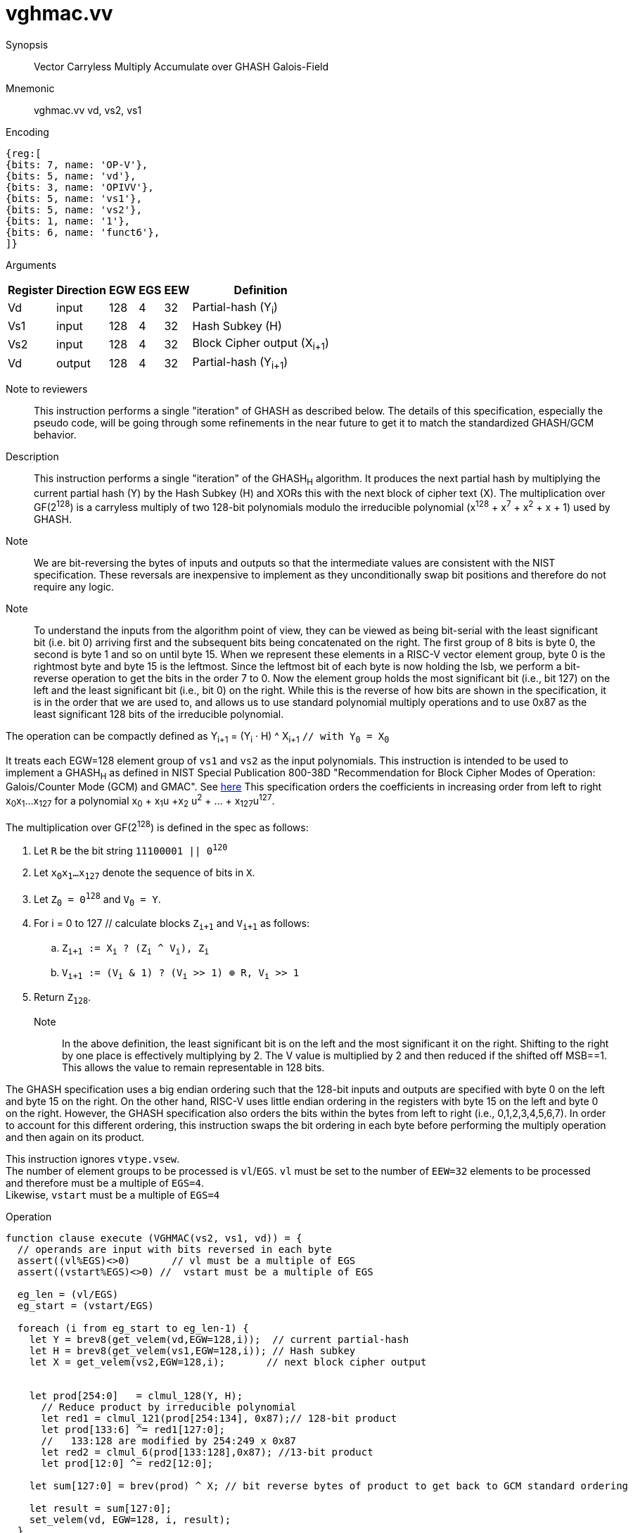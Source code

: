 [[insns-vghmac, Vector GHASH Multiply Accumulate]]
= vghmac.vv

Synopsis::
Vector Carryless Multiply Accumulate over GHASH Galois-Field

Mnemonic::
vghmac.vv vd, vs2, vs1

Encoding::
[wavedrom, , svg]
....
{reg:[
{bits: 7, name: 'OP-V'},
{bits: 5, name: 'vd'},
{bits: 3, name: 'OPIVV'},
{bits: 5, name: 'vs1'},
{bits: 5, name: 'vs2'},
{bits: 1, name: '1'},
{bits: 6, name: 'funct6'},
]}
....

Arguments::

[%autowidth]
[%header,cols="4,2,2,2,2,2"]
|===
|Register
|Direction
|EGW
|EGS
|EEW
|Definition

| Vd  | input  | 128  | 4 | 32 | Partial-hash (Y~i~)
| Vs1 | input  | 128  | 4 | 32 | Hash Subkey (H)
| Vs2 | input  | 128  | 4 | 32 | Block Cipher output (X~i+1~)
| Vd  | output | 128  | 4 | 32 | Partial-hash (Y~i+1~)
|===



Note to reviewers::
This instruction performs a single "iteration" of GHASH as described below. The details of this
specification, especially the pseudo code, will be going through some refinements in the near future
to get it to match the standardized GHASH/GCM behavior.

Description:: 
This instruction performs a single "iteration" of the GHASH~H~ algorithm.
It produces the next partial hash by multiplying the current partial hash (Y) by the
Hash Subkey (H) and XORs this with the next block of cipher text (X).
The multiplication over GF(2^128^) is a carryless multiply of two 128-bit polynomials
modulo the irreducible polynomial (x^128^ + x^7^ + x^2^ + x + 1) used by GHASH.

Note::
We are bit-reversing the bytes of inputs and outputs so that the intermediate values are consistent
with the NIST specification. These reversals are inexpensive to implement as they unconditionally
swap bit positions and therefore do not require any logic.

Note::
To understand the inputs from the algorithm point of view, they can be viewed as being bit-serial
with the least significant bit (i.e. bit 0) arriving first and the subsequent bits being concatenated on the right.
The first group of 8 bits is byte 0, the second is byte 1 and so on until byte 15.
When we represent these elements in a RISC-V vector element group, byte 0 is the rightmost byte and byte 15 is
the leftmost. Since the leftmost bit of each byte is now holding the lsb, we perform a bit-reverse operation to
get the bits in the order 7 to 0.
Now the element group holds the most significant bit (i.e., bit 127) on the left and the least significant bit
(i.e., bit 0) on the right. While this is the reverse of how bits are shown in the specification, it is in the
order that we are used to, and allows us to use standard polynomial multiply operations and to use 0x87 as the least
significant 128 bits of the irreducible polynomial.


// Y~i~ = (Y~i-1~ ^ X~i~) &#183; H `// as described in the spec with Y~0~ = 0^128^`
// or 

The operation can be compactly defined as
Y~i+1~ = (Y~i~ &#183; H) ^ X~i+1~ `// with Y~0~ = X~0~`

It treats each EGW=128 element group of `vs1` and `vs2` as the input polynomials.
This instruction is intended to be used to implement a GHASH~H~ as defined in NIST Special Publication 800-38D
"Recommendation for Block Cipher Modes of Operation:
Galois/Counter Mode (GCM) and GMAC". See
link:https://csrc.nist.gov/publications/detail/sp/800-38d/final[here]
This specification orders the coefficients in increasing order from left to right x~0~x~1~...x~127~
for a polynomial x~0~ + x~1~u +x~2~ u^2^ + ... + x~127~u^127^.

The multiplication over GF(2^128^) is defined in the spec as follows:

. Let `R` be the bit string `11100001 || 0^120^`
. Let `x~0~x~1~...x~127~` denote the sequence of bits in `X`.
. Let `Z~0~ = 0^128^` and `V~0~ = Y`.
. For i = 0 to 127 // calculate blocks `Z~i+1~` and `V~i+1~` as follows:
.. `Z~i+1~ := X~i~ ? (Z~i~ ^ V~i~), Z~i~`
.. `V~i+1~ := (V~i~ & 1) ? (V~i~ >> 1) &#8853; R, V~i~ >> 1`
. Return `Z~128~`.



Note::
In the above definition, the least significant bit is on the left and the most significant it on the right.
Shifting to the right by one place is effectively multiplying by 2.
The V value is multiplied by 2 and then reduced if the shifted off MSB==1.
This allows the value to remain representable in 128 bits. 

The GHASH specification uses a big endian ordering such that the 128-bit inputs and outputs are specified
with byte 0 on the left and byte 15 on the right. On the other hand, RISC-V uses little endian ordering in
the registers with byte 15 on the left and byte 0 on the right. However, the GHASH specification also orders
the bits within the bytes from left to right (i.e., 0,1,2,3,4,5,6,7). In order to account for this different
ordering, this instruction swaps the bit ordering in each byte before performing the multiply operation and
then again on its product.

// This instruction effectively applies a single 128x128 carryless multiply producing a 255-bit product which it reduces
// by multiplying the most significant 127 bits by the irreducible polynomial x^128^ + x^7^ + x^2^ + x + 1,
// and adding it to the least significant 128 bits,
// producing a 128-bit result which is written to the corresponding element group in `vd`.

This instruction ignores `vtype.vsew`. +
The number of element groups to be processed is `vl`/`EGS`.
`vl` must be set to the number of `EEW=32` elements to be processed and
therefore must be a multiple of `EGS=4`. +
Likewise, `vstart` must be a multiple of `EGS=4`

Operation::
[source,pseudocode]
--
function clause execute (VGHMAC(vs2, vs1, vd)) = {
  // operands are input with bits reversed in each byte
  assert((vl%EGS)<>0)       // vl must be a multiple of EGS
  assert((vstart%EGS)<>0) //  vstart must be a multiple of EGS

  eg_len = (vl/EGS)
  eg_start = (vstart/EGS)
  
  foreach (i from eg_start to eg_len-1) {
    let Y = brev8(get_velem(vd,EGW=128,i));  // current partial-hash
    let H = brev8(get_velem(vs1,EGW=128,i)); // Hash subkey
    let X = get_velem(vs2,EGW=128,i);       // next block cipher output


    let prod[254:0]   = clmul_128(Y, H);
      // Reduce product by irreducible polynomial
      let red1 = clmul_121(prod[254:134], 0x87);// 128-bit product
      let prod[133:6] ^= red1[127:0];
      //   133:128 are modified by 254:249 x 0x87
      let red2 = clmul_6(prod[133:128],0x87); //13-bit product
      let prod[12:0] ^= red2[12:0];

    let sum[127:0] = brev(prod) ^ X; // bit reverse bytes of product to get back to GCM standard ordering

    let result = sum[127:0]; 
    set_velem(vd, EGW=128, i, result);
  }
  RETIRE_SUCCESS

// The following code is to be corrected and moved to the appendix
function clmul_128 (a, b) = {
    let result : 255 = 0;
    foreach (i from 0 to 127 by 1) {
      result = if ((b >> i) & 1)
        then result ^ (a << i);
        else result;
    }
    result; /* Return value */
  }

}
--

Included in::
[%header,cols="4,2,2"]
|===
|Extension
|Minimum version
|Lifecycle state

| <<zvkg>>
| v0.1.0
| In Development
|===